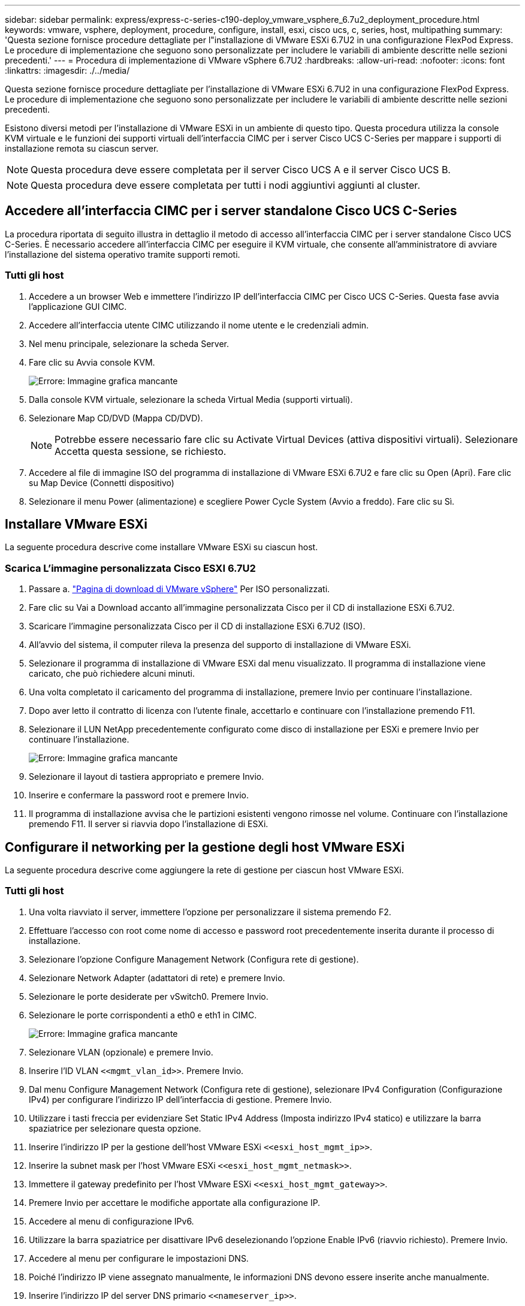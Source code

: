 ---
sidebar: sidebar 
permalink: express/express-c-series-c190-deploy_vmware_vsphere_6.7u2_deployment_procedure.html 
keywords: vmware, vsphere, deployment, procedure, configure, install, esxi, cisco ucs, c, series, host, multipathing 
summary: 'Questa sezione fornisce procedure dettagliate per l"installazione di VMware ESXi 6.7U2 in una configurazione FlexPod Express. Le procedure di implementazione che seguono sono personalizzate per includere le variabili di ambiente descritte nelle sezioni precedenti.' 
---
= Procedura di implementazione di VMware vSphere 6.7U2
:hardbreaks:
:allow-uri-read: 
:nofooter: 
:icons: font
:linkattrs: 
:imagesdir: ./../media/


[role="lead"]
Questa sezione fornisce procedure dettagliate per l'installazione di VMware ESXi 6.7U2 in una configurazione FlexPod Express. Le procedure di implementazione che seguono sono personalizzate per includere le variabili di ambiente descritte nelle sezioni precedenti.

Esistono diversi metodi per l'installazione di VMware ESXi in un ambiente di questo tipo. Questa procedura utilizza la console KVM virtuale e le funzioni dei supporti virtuali dell'interfaccia CIMC per i server Cisco UCS C-Series per mappare i supporti di installazione remota su ciascun server.


NOTE: Questa procedura deve essere completata per il server Cisco UCS A e il server Cisco UCS B.


NOTE: Questa procedura deve essere completata per tutti i nodi aggiuntivi aggiunti al cluster.



== Accedere all'interfaccia CIMC per i server standalone Cisco UCS C-Series

La procedura riportata di seguito illustra in dettaglio il metodo di accesso all'interfaccia CIMC per i server standalone Cisco UCS C-Series. È necessario accedere all'interfaccia CIMC per eseguire il KVM virtuale, che consente all'amministratore di avviare l'installazione del sistema operativo tramite supporti remoti.



=== Tutti gli host

. Accedere a un browser Web e immettere l'indirizzo IP dell'interfaccia CIMC per Cisco UCS C-Series. Questa fase avvia l'applicazione GUI CIMC.
. Accedere all'interfaccia utente CIMC utilizzando il nome utente e le credenziali admin.
. Nel menu principale, selezionare la scheda Server.
. Fare clic su Avvia console KVM.
+
image:express-c-series-c190-deploy_image17.png["Errore: Immagine grafica mancante"]

. Dalla console KVM virtuale, selezionare la scheda Virtual Media (supporti virtuali).
. Selezionare Map CD/DVD (Mappa CD/DVD).
+

NOTE: Potrebbe essere necessario fare clic su Activate Virtual Devices (attiva dispositivi virtuali). Selezionare Accetta questa sessione, se richiesto.

. Accedere al file di immagine ISO del programma di installazione di VMware ESXi 6.7U2 e fare clic su Open (Apri). Fare clic su Map Device (Connetti dispositivo)
. Selezionare il menu Power (alimentazione) e scegliere Power Cycle System (Avvio a freddo). Fare clic su Sì.




== Installare VMware ESXi

La seguente procedura descrive come installare VMware ESXi su ciascun host.



=== Scarica L'immagine personalizzata Cisco ESXI 6.7U2

. Passare a. https://my.vmware.com/web/vmware/info/slug/datacenter_cloud_infrastructure/vmware_vsphere/6_7["Pagina di download di VMware vSphere"^] Per ISO personalizzati.
. Fare clic su Vai a Download accanto all'immagine personalizzata Cisco per il CD di installazione ESXi 6.7U2.
. Scaricare l'immagine personalizzata Cisco per il CD di installazione ESXi 6.7U2 (ISO).
. All'avvio del sistema, il computer rileva la presenza del supporto di installazione di VMware ESXi.
. Selezionare il programma di installazione di VMware ESXi dal menu visualizzato. Il programma di installazione viene caricato, che può richiedere alcuni minuti.
. Una volta completato il caricamento del programma di installazione, premere Invio per continuare l'installazione.
. Dopo aver letto il contratto di licenza con l'utente finale, accettarlo e continuare con l'installazione premendo F11.
. Selezionare il LUN NetApp precedentemente configurato come disco di installazione per ESXi e premere Invio per continuare l'installazione.
+
image:express-c-series-c190-deploy_image18.png["Errore: Immagine grafica mancante"]

. Selezionare il layout di tastiera appropriato e premere Invio.
. Inserire e confermare la password root e premere Invio.
. Il programma di installazione avvisa che le partizioni esistenti vengono rimosse nel volume. Continuare con l'installazione premendo F11. Il server si riavvia dopo l'installazione di ESXi.




== Configurare il networking per la gestione degli host VMware ESXi

La seguente procedura descrive come aggiungere la rete di gestione per ciascun host VMware ESXi.



=== Tutti gli host

. Una volta riavviato il server, immettere l'opzione per personalizzare il sistema premendo F2.
. Effettuare l'accesso con root come nome di accesso e password root precedentemente inserita durante il processo di installazione.
. Selezionare l'opzione Configure Management Network (Configura rete di gestione).
. Selezionare Network Adapter (adattatori di rete) e premere Invio.
. Selezionare le porte desiderate per vSwitch0. Premere Invio.
. Selezionare le porte corrispondenti a eth0 e eth1 in CIMC.
+
image:express-c-series-c190-deploy_image19.png["Errore: Immagine grafica mancante"]

. Selezionare VLAN (opzionale) e premere Invio.
. Inserire l'ID VLAN `\<<mgmt_vlan_id>>`. Premere Invio.
. Dal menu Configure Management Network (Configura rete di gestione), selezionare IPv4 Configuration (Configurazione IPv4) per configurare l'indirizzo IP dell'interfaccia di gestione. Premere Invio.
. Utilizzare i tasti freccia per evidenziare Set Static IPv4 Address (Imposta indirizzo IPv4 statico) e utilizzare la barra spaziatrice per selezionare questa opzione.
. Inserire l'indirizzo IP per la gestione dell'host VMware ESXi `\<<esxi_host_mgmt_ip>>`.
. Inserire la subnet mask per l'host VMware ESXi `\<<esxi_host_mgmt_netmask>>`.
. Immettere il gateway predefinito per l'host VMware ESXi `\<<esxi_host_mgmt_gateway>>`.
. Premere Invio per accettare le modifiche apportate alla configurazione IP.
. Accedere al menu di configurazione IPv6.
. Utilizzare la barra spaziatrice per disattivare IPv6 deselezionando l'opzione Enable IPv6 (riavvio richiesto). Premere Invio.
. Accedere al menu per configurare le impostazioni DNS.
. Poiché l'indirizzo IP viene assegnato manualmente, le informazioni DNS devono essere inserite anche manualmente.
. Inserire l'indirizzo IP del server DNS primario `\<<nameserver_ip>>`.
. (Facoltativo) inserire l'indirizzo IP del server DNS secondario.
. Inserire l'FQDN per il nome host VMware ESXi: `\<<esxi_host_fqdn>>`.
. Premere Invio per accettare le modifiche apportate alla configurazione DNS.
. Uscire dal sottomenu Configure Management Network (Configura rete di gestione) premendo Esc.
. Premere Y per confermare le modifiche e riavviare il server.
. Selezionare Troubleshooting Options (Opzioni di risoluzione dei problemi), quindi Enable ESXi Shell and SSH (attiva shell ES
+

NOTE: Queste opzioni di troubleshooting possono essere disattivate dopo la convalida in base alla policy di sicurezza del cliente.

. Premere due volte Esc per tornare alla schermata principale della console.
. Fare clic su Alt-F1 dal menu a discesa CIMC Macros > Static Macros > Alt-F nella parte superiore della schermata.
. Accedere con le credenziali appropriate per l'host ESXi.
. Al prompt, immettere il seguente elenco di comandi esxcli in sequenza per abilitare la connettività di rete.
+
....
esxcli network vswitch standard policy failover set -v vSwitch0 -a vmnic2,vmnic4 -l iphash
....




== Configurare l'host ESXi

Utilizzare le informazioni contenute nella seguente tabella per configurare ciascun host ESXi.

|===
| Dettaglio | Valore di dettaglio 


| Nome host ESXi | <<esxi_host_fqdn>> 


| IP di gestione host ESXi | <<esxi_host_mgmt_ip>> 


| Maschera di gestione host ESXi | <<esxi_host_mgmt_netmask>> 


| Gateway di gestione host ESXi | <<esxi_host_mgmt_gateway>> 


| IP NFS host ESXi | <<esxi_host_NFS_ip>> 


| ESXi host NFS mask | <<esxi_host_NFS_netmask>> 


| Gateway NFS host ESXi | <<esxi_host_NFS_gateway>> 


| IP vMotion host ESXi | <<esxi_host_vMotion_ip>> 


| Host ESXi vMotion mask | <<esxi_host_vMotion_netmask>> 


| Gateway vMotion host ESXi | <<esxi_host_vMotion_gateway>> 


| IP iSCSI-A host ESXi | <<esxi_host_iSCSI-A_ip>> 


| Host ESXi iSCSI-A mask | <<esxi_host_iSCSI-A_netmask>> 


| Gateway iSCSI-A host ESXi | <<esxi_host_iSCSI-A_gateway>> 


| IP iSCSI-B host ESXi | <<esxi_host_iSCSI-B_ip>> 


| Host ESXi iSCSI-B mask | <<esxi_host_iSCSI-B_netmask>> 


| Gateway iSCSI-B host ESXi | <<esxi_host_SCSI-B_gateway>> 
|===


=== Accedere all'host ESXi

Per accedere all'host ESXi, attenersi alla seguente procedura:

. Aprire l'indirizzo IP di gestione dell'host in un browser Web.
. Accedere all'host ESXi utilizzando l'account root e la password specificati durante il processo di installazione.
. Leggi la dichiarazione sul programma di miglioramento basato sull'esperienza dei clienti VMware. Dopo aver selezionato la risposta corretta, fare clic su OK.




=== Configurare l'avvio iSCSI

Per configurare l'avvio iSCSI, attenersi alla seguente procedura:

. Selezionare Networking (rete) a sinistra.
. A destra, selezionare la scheda Virtual Switches (interruttori virtuali).
+
image:express-c-series-c190-deploy_image20.png["Errore: Immagine grafica mancante"]

. Fare clic su iScsiBootvSwitch.
. Selezionare Modifica impostazioni.
. Impostare la MTU su 9000 e fare clic su Save (Salva).
. Rinominare la porta iSCSIBootPG in iSCSIBootPG-A.
+

NOTE: Vmnic3 e vmnic5 vengono utilizzati per l'avvio iSCSI in questa configurazione. Se si dispone di schede di rete aggiuntive nell'host ESXi, è possibile che siano presenti numeri vmnic diversi. Per confermare quali NIC vengono utilizzate per l'avvio iSCSI, associare gli indirizzi MAC sulle vNIC iSCSI in CIMC alle vmniche in ESXi.

. Nel riquadro centrale, selezionare la scheda NIC VMkernel.
. Selezionare Add VMkernel NIC (Aggiungi NIC VMkernel).
+
.. Specificare un nuovo nome di gruppo di porte di iScsiBootPG-B.
.. Selezionare iScsiBootvSwitch per lo switch virtuale.
.. Invio `\<<iscsib_vlan_id>>` Per l'ID VLAN.
.. Impostare la MTU su 9000.
.. Espandere Impostazioni IPv4.
.. Selezionare Static Configuration (Configurazione statica).
.. Invio `\<<var_hosta_iscsib_ip>>` Per Indirizzo.
.. Invio `\<<var_hosta_iscsib_mask>>` Per Subnet Mask.
.. Fare clic su Crea.
+

NOTE: Impostare la MTU su 9000 su iScsiBootPG-A.



. Per impostare il failover, attenersi alla seguente procedura:
+
.. Fare clic su Edit Settings (Modifica impostazioni) in iSCSIBootPG-A > Tiering and failover > failover order > vmnic3. Vmnic3 deve essere attivo e vmnic5 deve essere inutilizzato.
.. Fare clic su Edit Settings (Modifica impostazioni) in iSCSIBootPG-B > Teaming and failover (Teaming e failover) > failover Order (Ordine di failover) > Vmnic5. Vmnic5 deve essere attivo e vmnic3 deve essere inutilizzato.
+
image:express-c-series-c190-deploy_image21.png["Errore: Immagine grafica mancante"]







=== Configurare il multipathing iSCSI

Per configurare il multipathing iSCSI sugli host ESXi, attenersi alla seguente procedura:

. Selezionare Storage (archiviazione) nel riquadro di navigazione a sinistra. Fare clic su adattatori.
. Selezionare l'adattatore software iSCSI e fare clic su Configure iSCSI (Configura iSCSI).
+
image:express-c-series-c190-deploy_image22.png["Errore: Immagine grafica mancante"]

. In Dynamic Targets (destinazioni dinamiche), fare clic su Add Dynamic Target (Aggiungi destinazione dinamica
+
image:express-c-series-c190-deploy_image23.png["Errore: Immagine grafica mancante"]

. Inserire l'indirizzo IP `iscsi_lif01a`.
+
.. Ripetere l'operazione con gli indirizzi IP `iscsi_lif01b`, `iscsi_lif02a`, e. `iscsi_lif02b`.
.. Fare clic su Salva configurazione.
+
image:express-c-series-c190-deploy_image24.png["Errore: Immagine grafica mancante"]

+

NOTE: È possibile trovare gli indirizzi IP LIF iSCSI eseguendo il comando di visualizzazione dell'interfaccia di rete sul cluster NetApp o osservando la scheda Network Interfaces (interfacce di rete) in System Manager.







=== Configurare l'host ESXi

Per configurare l'avvio di ESXi, attenersi alla seguente procedura:

. Nel riquadro di spostamento a sinistra, selezionare rete.
. Selezionare vSwitch0.
+
image:express-c-series-c190-deploy_image25.png["Errore: Immagine grafica mancante"]

. Selezionare Edit Settings (Modifica impostazioni).
. Impostare la MTU su 9000.
. Espandere il raggruppamento NIC e verificare che vmnic2 e vmnic4 siano impostati su Active e che il raggruppamento NIC e il failover siano impostati su Route in base all'hash IP.
+

NOTE: Il metodo hash IP per il bilanciamento del carico richiede che lo switch fisico sottostante sia configurato correttamente utilizzando SRC-DST-IP EtherChannel con un canale di porta statico (mode-on). La connessione potrebbe essere intermittente a causa di possibili errori di configurazione dello switch. In tal caso, chiudere temporaneamente una delle due porte di uplink associate sullo switch Cisco per ripristinare la comunicazione con la porta vmkernel di gestione ESXi durante la risoluzione dei problemi relativi alle impostazioni del canale della porta.





=== Configurare i gruppi di porte e le NIC VMkernel

Per configurare i gruppi di porte e le NIC VMkernel, attenersi alla seguente procedura:

. Nel riquadro di spostamento a sinistra, selezionare rete.
. Fare clic con il pulsante destro del mouse sulla scheda gruppi di porte.
+
image:express-c-series-c190-deploy_image26.png["Errore: Immagine grafica mancante"]

. Fare clic con il pulsante destro del mouse su rete VM e selezionare Modifica. Impostare l'ID VLAN su `\<<var_vm_traffic_vlan>>`.
. Fare clic su Aggiungi gruppo di porte.
+
.. Assegnare un nome al gruppo di porte MGMT-Network.
.. Invio `\<<mgmt_vlan>>` Per l'ID VLAN.
.. Assicurarsi che vSwitch0 sia selezionato.
.. Fare clic su Save (Salva)


. Fare clic sulla scheda NIC VMkernel.
+
image:express-c-series-c190-deploy_image27.png["Errore: Immagine grafica mancante"]

. Selezionare Add VMkernel NIC (Aggiungi NIC VMkernel).
+
.. Selezionare New Port Group (nuovo gruppo di porte).
.. Assegnare un nome al gruppo di porte NFS-Network.
.. Invio `\<<nfs_vlan_id>>` Per l'ID VLAN.
.. Impostare la MTU su 9000.
.. Espandere Impostazioni IPv4.
.. Selezionare Static Configuration (Configurazione statica).
.. Invio `\<<var_hosta_nfs_ip>>` Per Indirizzo.
.. Invio `\<<var_hosta_nfs_mask>>` Per Subnet Mask.
.. Fare clic su Crea.


. Ripetere questa procedura per creare la porta VMkernel vMotion.
. Selezionare Add VMkernel NIC (Aggiungi NIC VMkernel).
+
.. Selezionare New Port Group (nuovo gruppo di porte).
.. Assegnare un nome al gruppo di porte vMotion.
.. Invio `\<<vmotion_vlan_id>>` Per l'ID VLAN.
.. Impostare la MTU su 9000.
.. Espandere Impostazioni IPv4.
.. Selezionare Static Configuration (Configurazione statica).
.. Invio `\<<var_hosta_vmotion_ip>>` Per Indirizzo.
.. Invio `\<<var_hosta_vmotion_mask>>` Per Subnet Mask.
.. Assicurarsi che la casella di controllo vMotion sia selezionata dopo Impostazioni IPv4.
+
image:express-c-series-c190-deploy_image28.png["Errore: Immagine grafica mancante"]

+

NOTE: Esistono diversi modi per configurare il networking ESXi, tra cui l'utilizzo dello switch distribuito VMware vSphere, se la licenza lo consente. Le configurazioni di rete alternative sono supportate in FlexPod Express se sono richieste per soddisfare i requisiti di business.







=== Montare i primi datastore

I primi datastore da montare sono `infra_datastore` Datastore per macchine virtuali e `infra_swap` Datastore per i file di swap delle macchine virtuali.

. Fare clic su Storage (archiviazione) nel riquadro di spostamento di sinistra, quindi su New Datastore (nuovo archivio dati).
+
image:express-c-series-c190-deploy_image29.png["Errore: Immagine grafica mancante"]

. Selezionare Mount NFS Datastore (monta archivio dati NFS).
+
image:express-c-series-c190-deploy_image30.png["Errore: Immagine grafica mancante"]

. Inserire le seguenti informazioni nella pagina fornire dettagli sull'installazione NFS:
+
** Nome: `infra_datastore`
** Server NFS: `\<<var_nodea_nfs_lif>>`
** Condividere: `/infra_datastore`
** Assicurarsi che sia selezionato NFS 3.


. Fare clic su fine. È possibile visualizzare il completamento dell'attività nel riquadro attività recenti.
. Ripetere questa procedura per montare `infra_swap` datastore:
+
** Nome: `infra_swap`
** Server NFS: `\<<var_nodea_nfs_lif>>`
** Condividere: `/infra_swap`
** Assicurarsi che sia selezionato NFS 3.






=== Configurare NTP

Per configurare NTP per un host ESXi, attenersi alla seguente procedura:

. Fare clic su Manage (Gestisci) nel riquadro di navigazione a sinistra. Selezionare sistema nel riquadro di destra, quindi fare clic su Data e ora.
. Selezionare Use Network Time Protocol (attiva client NTP).
. Selezionare Start and Stop with host (Avvia e arresta con host) come criterio di avvio del servizio NTP.
. Invio `\<<var_ntp>>` Come server NTP. È possibile impostare più server NTP.
. Fare clic su Salva.
+
image:express-c-series-c190-deploy_image31.png["Errore: Immagine grafica mancante"]





=== Spostare la posizione del file di swap della macchina virtuale

Questi passaggi forniscono informazioni dettagliate sullo spostamento della posizione del file di swap della macchina virtuale.

. Fare clic su Manage (Gestisci) nel riquadro di navigazione a sinistra. Selezionare System (sistema) nel riquadro di destra, quindi fare clic su Swap (Scambia).
+
image:express-c-series-c190-deploy_image32.png["Errore: Immagine grafica mancante"]

. Fare clic su Modifica impostazioni. Selezionare `infra_swap` Dalle opzioni Datastore.
+
image:express-c-series-c190-deploy_image33.png["Errore: Immagine grafica mancante"]

. Fare clic su Salva.


link:express-c-series-c190-deploy_vmware_vcenter_server_6.7u2_installation_procedure.html["Procedura di installazione di VMware vCenter Server 6.7U2."]
